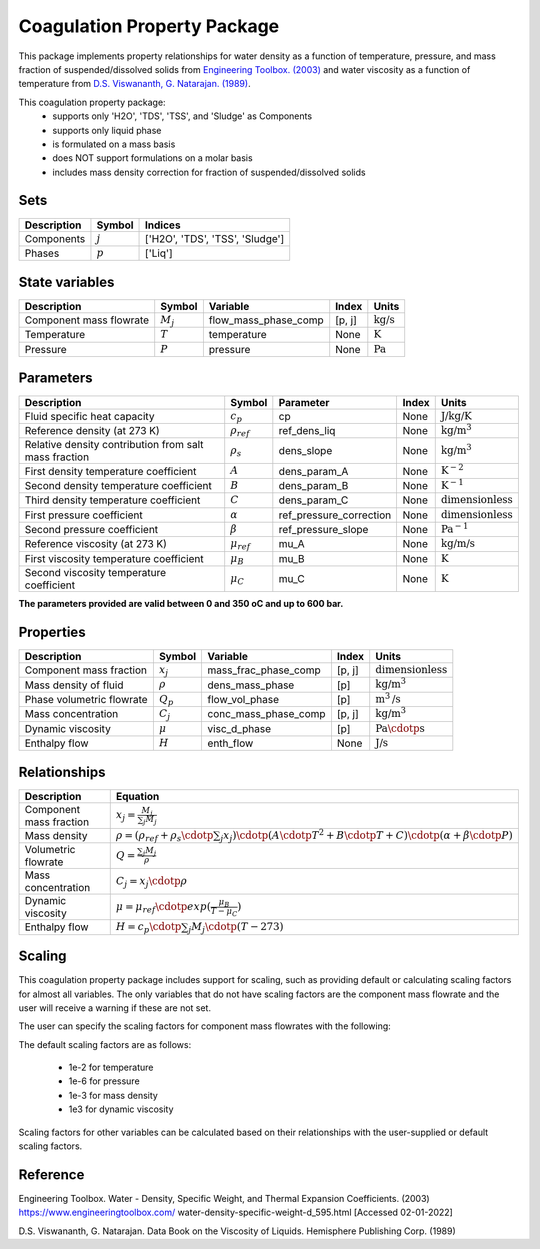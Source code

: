 Coagulation Property Package
============================

This package implements property relationships for water density as a function of
temperature, pressure, and mass fraction of suspended/dissolved solids from
`Engineering Toolbox. (2003) <https://www.engineeringtoolbox.com/water-density-specific-weight-d_595.html>`_
and water viscosity as a function of temperature from
`D.S. Viswananth, G. Natarajan. (1989) <https://www.osti.gov/biblio/6562161>`_.

This coagulation property package:
   * supports only 'H2O', 'TDS', 'TSS', and 'Sludge' as Components
   * supports only liquid phase
   * is formulated on a mass basis
   * does NOT support formulations on a molar basis
   * includes mass density correction for fraction of suspended/dissolved solids

Sets
----
.. csv-table::
  :header: "Description", "Symbol", "Indices"

  "Components", ":math:`j`", "['H2O', 'TDS', 'TSS', 'Sludge']"
  "Phases", ":math:`p`", "['Liq']"

State variables
---------------
.. csv-table::
   :header: "Description", "Symbol", "Variable", "Index", "Units"

   "Component mass flowrate", ":math:`M_j`", "flow_mass_phase_comp", "[p, j]", ":math:`\text{kg/s}`"
   "Temperature", ":math:`T`", "temperature", "None", ":math:`\text{K}`"
   "Pressure", ":math:`P`", "pressure", "None", ":math:`\text{Pa}`"

Parameters
----------
.. csv-table::
 :header: "Description", "Symbol", "Parameter", "Index", "Units"

 "Fluid specific heat capacity", ":math:`c_p`", "cp", "None", ":math:`\text{J/kg/K}`"
 "Reference density (at 273 K)", ":math:`\rho_ref`", "ref_dens_liq", "None", ":math:`\text{kg/}\text{m}^3`"
 "Relative density contribution from salt mass fraction", ":math:`\rho_s`", "dens_slope", "None", ":math:`\text{kg/}\text{m}^3`"
 "First density temperature coefficient", ":math:`A`", "dens_param_A", "None", ":math:`\text{K}^{-2}`"
 "Second density temperature coefficient", ":math:`B`", "dens_param_B", "None", ":math:`\text{K}^{-1}`"
 "Third density temperature coefficient", ":math:`C`", "dens_param_C", "None", ":math:`\text{dimensionless}`"
 "First pressure coefficient", ":math:`\alpha`", "ref_pressure_correction", "None", ":math:`\text{dimensionless}`"
 "Second pressure coefficient", ":math:`\beta`", "ref_pressure_slope", "None", ":math:`\text{Pa}^{-1}`"
 "Reference viscosity (at 273 K)", ":math:`\mu_ref`", "mu_A", "None", ":math:`\text{kg/}\text{m/}\text{s}`"
 "First viscosity temperature coefficient", ":math:`\mu_B`", "mu_B", "None", ":math:`\text{K}`"
 "Second viscosity temperature coefficient", ":math:`\mu_C`", "mu_C", "None", ":math:`\text{K}`"

**The parameters provided are valid between 0 and 350 oC and up to 600 bar.**

Properties
----------
.. csv-table::
  :header: "Description", "Symbol", "Variable", "Index", "Units"

  "Component mass fraction", ":math:`x_j`", "mass_frac_phase_comp", "[p, j]", ":math:`\text{dimensionless}`"
  "Mass density of fluid", ":math:`\rho`", "dens_mass_phase", "[p]", ":math:`\text{kg/}\text{m}^3`"
  "Phase volumetric flowrate", ":math:`Q_p`", "flow_vol_phase", "[p]", ":math:`\text{m}^3\text{/s}`"
  "Mass concentration", ":math:`C_j`", "conc_mass_phase_comp", "[p, j]", ":math:`\text{kg/}\text{m}^3`"
  "Dynamic viscosity", ":math:`\mu`", "visc_d_phase", "[p]", ":math:`\text{Pa}\cdotp\text{s}`"
  "Enthalpy flow", ":math:`H`", "enth_flow", "None", ":math:`\text{J/s}`"

Relationships
-------------
.. csv-table::
   :header: "Description", "Equation"

   "Component mass fraction", ":math:`x_j = \frac{M_j}{\sum_{j} M_j}`"
   "Mass density", ":math:`\rho = (\rho_ref + \rho_s \cdotp \sum_{j} x_j) \cdotp (A \cdotp T^2 + B \cdotp T + C) \cdotp (\alpha + \beta \cdotp P)`"
   "Volumetric flowrate", ":math:`Q = \frac{\sum_{j} M_j}{\rho}`"
   "Mass concentration", ":math:`C_j = x_j \cdotp \rho`"
   "Dynamic viscosity", ":math:`\mu = \mu_ref \cdotp exp( \frac{\mu_B}{T - \mu_C} )`"
   "Enthalpy flow", ":math:`H = c_p \cdotp \sum_{j} M_j \cdotp (T - 273)`"

Scaling
-------
This coagulation property package includes support for scaling, such as providing
default or calculating scaling factors for almost all variables. The only variables
that do not have scaling factors are the component mass flowrate and the user will
receive a warning if these are not set.

The user can specify the scaling factors for component mass flowrates with the following:

.. testsetup::

  from pyomo.environ import ConcreteModel
  from idaes.core import FlowsheetBlock

.. testcode::

  # relevant imports
  import watertap.property_models.coagulation_prop_pack as props
  from idaes.core.util.scaling import calculate_scaling_factors

  # relevant assignments
  m = ConcreteModel()
  m.fs = FlowsheetBlock(default={"dynamic": False})
  m.fs.properties = props.CoagulationParameterBlock()

  # set scaling for component mass flowrate
  m.fs.properties.set_default_scaling('flow_mass_phase_comp', 1, index=('Liq','H2O'))
  m.fs.properties.set_default_scaling('flow_mass_phase_comp', 1e2, index=('Liq','TDS'))
  m.fs.properties.set_default_scaling('flow_mass_phase_comp', 1e2, index=('Liq','TSS'))
  m.fs.properties.set_default_scaling('flow_mass_phase_comp', 1e3, index=('Liq','Sludge'))

  # calculate scaling factors
  calculate_scaling_factors(m.fs)

The default scaling factors are as follows:

  * 1e-2 for temperature
  * 1e-6 for pressure
  * 1e-3 for mass density
  * 1e3 for dynamic viscosity

Scaling factors for other variables can be calculated based on their relationships
with the user-supplied or default scaling factors.

Reference
---------

Engineering Toolbox. Water - Density, Specific Weight, and
Thermal Expansion Coefficients. (2003) https://www.engineeringtoolbox.com/
water-density-specific-weight-d_595.html [Accessed 02-01-2022]

D.S. Viswananth, G. Natarajan. Data Book on the Viscosity of
Liquids. Hemisphere Publishing Corp. (1989)
